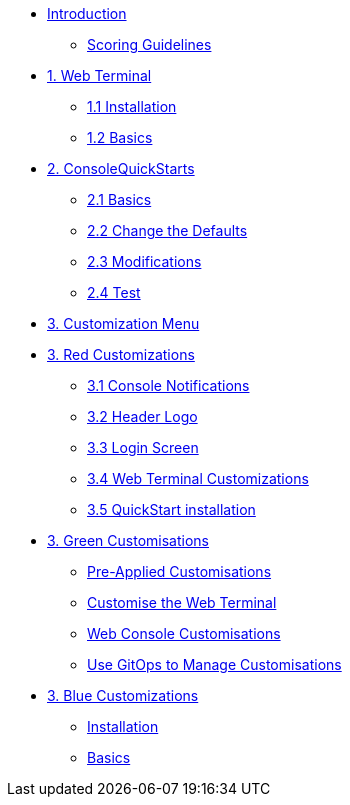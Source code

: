 * xref:index.adoc[Introduction]
** xref:index.adoc#scoring[Scoring Guidelines]

* xref:01-web-terminal.adoc[1. Web Terminal]
** xref:01-web-terminal.adoc#install[1.1 Installation]
** xref:01-web-terminal.adoc#basics[1.2 Basics]

* xref:02-quickstarts.adoc[2. ConsoleQuickStarts]
** xref:02-quickstarts.adoc#quickstart_basics[2.1 Basics]
** xref:02-quickstarts.adoc#quickstart_advanced[2.2 Change the Defaults]
** xref:02-quickstarts.adoc#quickstart_modifications[2.3 Modifications]
** xref:02-quickstarts.adoc#quickstart_test[2.4 Test]

* xref:03-menu.adoc[3. Customization Menu]

* xref:03-red.adoc[3. Red Customizations]
** xref:03-red.adoc#notifications[3.1 Console Notifications]
** xref:03-red.adoc#header_logo[3.2 Header Logo]
** xref:03-red.adoc#login_screen[3.3 Login Screen]
** xref:03-red.adoc#custom_web_terminal[3.4 Web Terminal Customizations]
** xref:03-red.adoc#quickstart_install[3.5 QuickStart installation]

* xref:03-green.adoc[3. Green Customisations]
** xref:03-green.adoc#_pre_applied_customisations[Pre-Applied Customisations]
** xref:03-green.adoc#_customise_the_web_terminal[Customise the Web Terminal]
** xref:03-green.adoc#_customising_the_openshift_web_console[Web Console Customisations]
** xref:03-green.adoc#_using_gitops_to_manage_cluster_resources[Use GitOps to Manage Customisations]

* xref:03-blue.adoc[3. Blue Customizations]
** xref:03-blue.adoc#install[Installation]
** xref:03-blue.adoc#basics[Basics]
